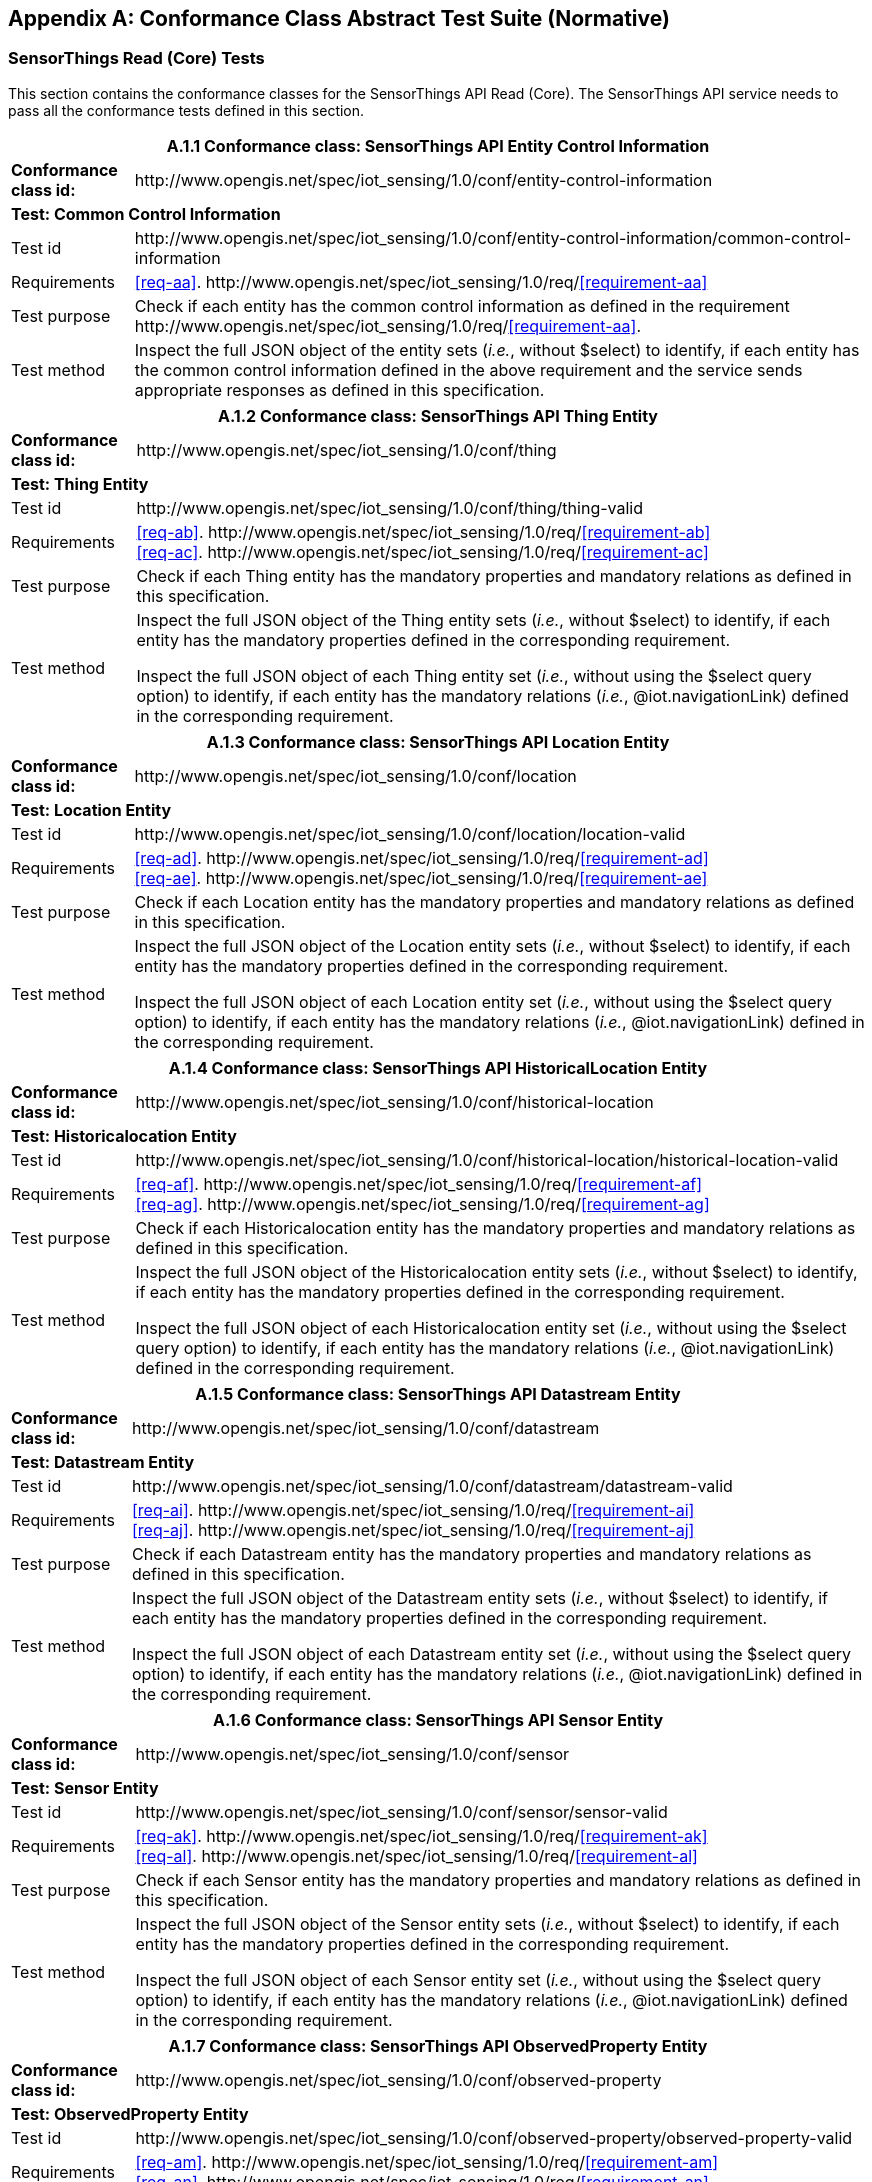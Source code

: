 [appendix]
== Conformance Class Abstract Test Suite (Normative)

=== SensorThings Read (Core) Tests

This section contains the conformance classes for the SensorThings API Read (Core). The SensorThings API service needs to pass all the conformance tests defined in this section.

[%autowidth,cols="a,a"]
|===
2+|A.1.1 Conformance class: SensorThings API Entity Control Information

|**Conformance class id:**
|\http://www.opengis.net/spec/iot_sensing/1.0/conf/entity-control-information

2+|**Test: Common Control Information**

|Test id
|\http://www.opengis.net/spec/iot_sensing/1.0/conf/entity-control-information/common-control-information


|Requirements
|<<req-aa>>. \http://www.opengis.net/spec/iot_sensing/1.0/req/<<requirement-aa>>

|Test purpose
|Check if each entity has the common control information as defined in the requirement \http://www.opengis.net/spec/iot_sensing/1.0/req/<<requirement-aa>>.

|Test method
|Inspect the full JSON object of the entity sets (__i.e.__, without $select) to identify, if each entity has the common control information defined in the above requirement and the service sends appropriate responses as defined in this specification.
|===




[%autowidth,cols="a,a"]
|===
2+|A.1.2 Conformance class: SensorThings API Thing Entity

|**Conformance class id:**
|\http://www.opengis.net/spec/iot_sensing/1.0/conf/thing

2+|**Test: Thing Entity**

|Test id
|\http://www.opengis.net/spec/iot_sensing/1.0/conf/thing/thing-valid

|Requirements
|<<req-ab>>. \http://www.opengis.net/spec/iot_sensing/1.0/req/<<requirement-ab>> +
<<req-ac>>. \http://www.opengis.net/spec/iot_sensing/1.0/req/<<requirement-ac>>

|Test purpose
|Check if each Thing entity has the mandatory properties and mandatory relations as defined in this specification.

|Test method
|Inspect the full JSON object of the Thing entity sets (__i.e.__, without $select) to identify, if each entity has the mandatory properties defined in the corresponding requirement.

Inspect the full JSON object of each Thing entity set (__i.e.__, without using the $select query option) to identify, if each entity has the mandatory relations (__i.e.__, @iot.navigationLink) defined in the corresponding requirement.
|===




[%autowidth,cols="a,a"]
|===
2+|A.1.3 Conformance class: SensorThings API Location Entity

|**Conformance class id:**
|\http://www.opengis.net/spec/iot_sensing/1.0/conf/location

2+|**Test: Location Entity**

|Test id
|\http://www.opengis.net/spec/iot_sensing/1.0/conf/location/location-valid

|Requirements
|<<req-ad>>. \http://www.opengis.net/spec/iot_sensing/1.0/req/<<requirement-ad>> +
<<req-ae>>. \http://www.opengis.net/spec/iot_sensing/1.0/req/<<requirement-ae>>

|Test purpose
|Check if each Location entity has the mandatory properties and mandatory relations as defined in this specification.

|Test method
|Inspect the full JSON object of the Location entity sets (__i.e.__, without $select) to identify, if each entity has the mandatory properties defined in the corresponding requirement.

Inspect the full JSON object of each Location entity set (__i.e.__, without using the $select query option) to identify, if each entity has the mandatory relations (__i.e.__, @iot.navigationLink) defined in the corresponding requirement.
|===




[%autowidth,cols="a,a"]
|===
2+|A.1.4 Conformance class: SensorThings API HistoricalLocation Entity

|**Conformance class id:**
|\http://www.opengis.net/spec/iot_sensing/1.0/conf/historical-location

2+|**Test: Historicalocation Entity**

|Test id
|\http://www.opengis.net/spec/iot_sensing/1.0/conf/historical-location/historical-location-valid

|Requirements
|<<req-af>>. \http://www.opengis.net/spec/iot_sensing/1.0/req/<<requirement-af>> +
<<req-ag>>. \http://www.opengis.net/spec/iot_sensing/1.0/req/<<requirement-ag>>

|Test purpose
|Check if each Historicalocation entity has the mandatory properties and mandatory relations as defined in this specification.

|Test method
|Inspect the full JSON object of the Historicalocation entity sets (__i.e.__, without $select) to identify, if each entity has the mandatory properties defined in the corresponding requirement.

Inspect the full JSON object of each Historicalocation entity set (__i.e.__, without using the $select query option) to identify, if each entity has the mandatory relations (__i.e.__, @iot.navigationLink) defined in the corresponding requirement.
|===


[%autowidth,cols="a,a"]
|===
2+|A.1.5 Conformance class: SensorThings API Datastream Entity

|**Conformance class id:**
|\http://www.opengis.net/spec/iot_sensing/1.0/conf/datastream

2+|**Test: Datastream Entity**

|Test id
|\http://www.opengis.net/spec/iot_sensing/1.0/conf/datastream/datastream-valid

|Requirements
|<<req-ai>>. \http://www.opengis.net/spec/iot_sensing/1.0/req/<<requirement-ai>> +
<<req-aj>>. \http://www.opengis.net/spec/iot_sensing/1.0/req/<<requirement-aj>>

|Test purpose
|Check if each Datastream entity has the mandatory properties and mandatory relations as defined in this specification.

|Test method
|Inspect the full JSON object of the Datastream entity sets (__i.e.__, without $select) to identify, if each entity has the mandatory properties defined in the corresponding requirement.

Inspect the full JSON object of each Datastream entity set (__i.e.__, without using the $select query option) to identify, if each entity has the mandatory relations (__i.e.__, @iot.navigationLink) defined in the corresponding requirement.
|===




[%autowidth,cols="a,a"]
|===
2+|A.1.6 Conformance class: SensorThings API Sensor Entity

|**Conformance class id:**
|\http://www.opengis.net/spec/iot_sensing/1.0/conf/sensor

2+|**Test: Sensor Entity**

|Test id
|\http://www.opengis.net/spec/iot_sensing/1.0/conf/sensor/sensor-valid

|Requirements
|<<req-ak>>. \http://www.opengis.net/spec/iot_sensing/1.0/req/<<requirement-ak>> +
<<req-al>>. \http://www.opengis.net/spec/iot_sensing/1.0/req/<<requirement-al>>

|Test purpose
|Check if each Sensor entity has the mandatory properties and mandatory relations as defined in this specification.

|Test method
|Inspect the full JSON object of the Sensor entity sets (__i.e.__, without $select) to identify, if each entity has the mandatory properties defined in the corresponding requirement.

Inspect the full JSON object of each Sensor entity set (__i.e.__, without using the $select query option) to identify, if each entity has the mandatory relations (__i.e.__, @iot.navigationLink) defined in the corresponding requirement.
|===




[%autowidth,cols="a,a"]
|===
2+|A.1.7 Conformance class: SensorThings API ObservedProperty Entity

|**Conformance class id:**
|\http://www.opengis.net/spec/iot_sensing/1.0/conf/observed-property

2+|**Test: ObservedProperty Entity**

|Test id
|\http://www.opengis.net/spec/iot_sensing/1.0/conf/observed-property/observed-property-valid

|Requirements
|<<req-am>>. \http://www.opengis.net/spec/iot_sensing/1.0/req/<<requirement-am>> +
<<req-an>>. \http://www.opengis.net/spec/iot_sensing/1.0/req/<<requirement-an>>

|Test purpose
|Check if each ObservedProperty entity has the mandatory properties and mandatory relations as defined in this specification.

|Test method
|Inspect the full JSON object of the ObservedProperty entity sets (__i.e.__, without $select) to identify, if each entity has the mandatory properties defined in the corresponding requirement.

Inspect the full JSON object of each ObservedProperty entity set (__i.e.__, without using the $select query option) to identify, if each entity has the mandatory relations (__i.e.__, @iot.navigationLink) defined in the corresponding requirement.
|===




[%autowidth,cols="a,a"]
|===
2+|A.1.8 Conformance class: SensorThings API Observation Entity

|**Conformance class id:**
|\http://www.opengis.net/spec/iot_sensing/1.0/conf/observation

2+|**Test: Observation Entity**

|Test id
|\http://www.opengis.net/spec/iot_sensing/1.0/conf/observation/observation-valid

|Requirements
|<<req-ao>>. \http://www.opengis.net/spec/iot_sensing/1.0/req/<<requirement-ao>> +
<<req-ap>>. \http://www.opengis.net/spec/iot_sensing/1.0/req/<<requirement-ap>>

|Test purpose
|Check if each Observation entity has the mandatory properties and mandatory relations as defined in this specification.

|Test method
|Inspect the full JSON object of the Observation entity sets (__i.e.__, without $select) to identify, if each entity has the mandatory properties defined in the corresponding requirement.

Inspect the full JSON object of each Observation entity set (__i.e.__, without using the $select query option) to identify, if each entity has the mandatory relations (__i.e.__, @iot.navigationLink) defined in the corresponding requirement.
|===




[%autowidth,cols="a,a"]
|===
2+|A.1.9 Conformance class: SensorThings API FeatureOfInterest Entity

|**Conformance class id:**
|\http://www.opengis.net/spec/iot_sensing/1.0/conf/feature-of-interest

2+|**Test: FeatureOfInterest Entity**

|Test id
|\http://www.opengis.net/spec/iot_sensing/1.0/conf/feature-of-interest/feature-of-interest-valid

|Requirements
|<<req-aq>>. \http://www.opengis.net/spec/iot_sensing/1.0/req/<<requirement-aq>> +
<<req-ar>>. \http://www.opengis.net/spec/iot_sensing/1.0/req/<<requirement-ar>>

|Test purpose
|Check if each FeatureOfInterest entity has the mandatory properties and mandatory relations as defined in this specification.

|Test method
|Inspect the full JSON object of the FeatureOfInterest entity sets (__i.e.__, without $select) to identify, if each entity has the mandatory properties defined in the corresponding requirement.

Inspect the full JSON object of each FeatureOfInterest entity set (__i.e.__, without using the $select query option) to identify, if each entity has the mandatory relations (__i.e.__, @iot.navigationLink) defined in the corresponding requirement.
|===




[%autowidth,cols="a,a"]
|===
2+|A.1.10   Conformance class: SensorThings API Resource Path

|**Conformance class id:**
|\http://www.opengis.net/spec/iot_sensing/1.0/conf/resource-path

2+|**Test: Resource Path**

|Test id
|\http://www.opengis.net/spec/iot_sensing/1.0/conf/resource-path/resource-path-to-entities

|Requirements
|<<req-as>>. \http://www.opengis.net/spec/iot_sensing/1.0/req/<<requirement-as>>

|Test purpose
|Check if the service supports all the resource path usages as defined in the requirement \http://www.opengis.net/spec/iot_sensing/1.0/req/<<requirement-as>>.

|Test method
|Inspect the service to identify, if each resource path usage has been implemented property.
|===


=== SensorThings API Filtering Extension Tests

This section contains the conformance classes for the SensorThings API filtering extension. That means a SensorThings API service that allows clients to further filter data with query options needs to pass the conformance tests defined in this section.


[%autowidth,cols="a,a"]
|===
2+|A.2.1  Conformance class: SensorThings API Request Data with Filters

|**Conformance class id:**
|\http://www.opengis.net/spec/iot_sensing/1.0/conf/request-data

2+|**Dependencies:**

. \http://www.opengis.net/spec/iot_sensing/1.0/conf/entity-control-information
. \http://www.opengis.net/spec/iot_sensing/1.0/conf/thing
. \http://www.opengis.net/spec/iot_sensing/1.0/conf/location
. \http://www.opengis.net/spec/iot_sensing/1.0/conf/historical-location
. \http://www.opengis.net/spec/iot_sensing/1.0/conf/datastream
. \http://www.opengis.net/spec/iot_sensing/1.0/conf/sensor
. \http://www.opengis.net/spec/iot_sensing/1.0/conf/observed-property
. \http://www.opengis.net/spec/iot_sensing/1.0/conf/observation
. \http://www.opengis.net/spec/iot_sensing/1.0/conf/feature-of-interest
. \http://www.opengis.net/spec/iot_sensing/1.0/conf/resource-path


[%autowidth,cols="a,a"]
!===
2+!A.2.1.1 Test: Query Option Order
!Test id
!http://www.opengis.net/spec/iot_sensing/1.0/conf/request-data/order

!Requirements
!<<req-av>>. \http://www.opengis.net/spec/iot_sensing/1.0/req/<<requirement-av>>

!Test purpose
!Check if the results of the service requests are as if the system query options were evaluated in the order as defined in this specification.

!Test method
!Send a query includes the query options listed in requirement \http://www.opengis.net/spec/iot_sensing/1.0/req/<<requirement-av>>, and check if the results are evaluated according to the order defined in this specification.

!===




[%autowidth,cols="a,a"]
!===
2+!A.2.1.2 Test: Request Data with $expand and $select
!Test id
!http://www.opengis.net/spec/iot_sensing/1.0/conf/request-data/expand-and-select

!Requirements
!<<req-aw>>. \http://www.opengis.net/spec/iot_sensing/1.0/req/<<requirement-aw>> +
<<req-ax>>. \http://www.opengis.net/spec/iot_sensing/1.0/req/<<requirement-ax>>

!Test purpose
!Check if the service supports $expand and $select as defined in this specification.

!Test method
!Send requests with $expand following the different usages as defined in the requirement \http://www.opengis.net/spec/iot_sensing/1.0/req/<<requirement-aw>>, check if the server returns appropriate results as defined in this specification.

Send requests with the $select option following the different usages as defined in the requirement \http://www.opengis.net/spec/iot_sensing/1.0/req/<<requirement-ax>>, check if the server returns appropriate results as defined in this specification.
!===




[%autowidth,cols="a,a"]
!===
2+!A.2.1.3 Test: Query Option Response Code
!Test id
!http://www.opengis.net/spec/iot_sensing/1.0/conf/request-data/status-codes

!Requirements
!<<req-at>>. \http://www.opengis.net/spec/iot_sensing/1.0/req/<<requirement-at>> +
<<req-au>>. \http://www.opengis.net/spec/iot_sensing/1.0/req/<<requirement-au>>

!Test purpose
!Check when a client requests an entity that is not available in the service, if the service responds with 404 Not Found or 410 Gone as defined in the requirement \http://www.opengis.net/spec/iot_sensing/1.0/req/<<requirement-at>>

Check when a client use a query option that doesn't support by the service, if the service fails the request and responds with 501 NOT Implemented as defined in the requirement \http://www.opengis.net/spec/iot_sensing/1.0/req/<<requirement-au>>.

!Test method
!Send a HTTP request for an entity that is not available in the service, check if the server returns 404 Not Found or 410 Gone.


(If applicable) Send a query with a query option that is not supported by the service, check if the server returns 501 Not Implemented.

!===




[%autowidth,cols="a,a"]
!===
2+!A.2.1.4 Test: Sorting Query Option
!Test id
!http://www.opengis.net/spec/iot_sensing/1.0/conf/request-data/sorting

!Requirements
!<<req-ay>>. \http://www.opengis.net/spec/iot_sensing/1.0/req/<<requirement-ay>>

!Test purpose
!Check if the service supports the $orderby query option as defined in this specification.

!Test method
!Send a query with the $orderby query option, check if the server returns appropriate results as defined in this specification.

!===




[%autowidth,cols="a,a"]
!===
2+!A.2.1.5 Test: Client-driven Pagination Query Option
!Test id
!http://www.opengis.net/spec/iot_sensing/1.0/conf/request-data/client-driven-pagination

!Requirements
!<<req-az>>. \http://www.opengis.net/spec/iot_sensing/1.0/req/<<requirement-az>>
<<req-ba>>. \http://www.opengis.net/spec/iot_sensing/1.0/req/<<requirement-ba>>
<<req-bb>>. \http://www.opengis.net/spec/iot_sensing/1.0/req/<<requirement-bb>>

!Test purpose
!Check if the service supports the $top, $skip and $count query option as defined in this specification.

!Test method
!Send a query with the $top query option, check if the server returns appropriate results as defined in this specification.

Send a query with the $skip query option, check if the server returns appropriate results as defined in this specification.

Send a query with the $count query option, check if the server returns appropriate results as defined in this specification.
!===




[%autowidth,cols="a,a"]
!===
2+!A.2.1.6 Test: Filter Query Option
!Test id
!http://www.opengis.net/spec/iot_sensing/1.0/conf/request-data/filter-query-options

!Requirements
!<<req-bc>>. \http://www.opengis.net/spec/iot_sensing/1.0/req/<<requirement-bc>>
<<req-bd>>. \http://www.opengis.net/spec/iot_sensing/1.0/req/<<requirement-bd>>
<<req-be>>. \http://www.opengis.net/spec/iot_sensing/1.0/req/<<requirement-be>>

!Test purpose
!Check if the service supports the $filter query option and the built-in filter operators and built-in filter functions as defined in this specification.

!Test method
!Send a query with the $filter query option, check if the server returns appropriate results as defined in this specification.

Send a query with the $filter query option for each built-in filter operator, check if the server returns appropriate results as defined in this specification.

Send a query with the $filter query option for each built-in filter function, check if the server returns appropriate results as defined in this specification.

Send a query with a $filter query option that requires casting of non-string values to string values, check if the server returns the appropriate results as defined in this specification.

Send a query with a $filter query option, that filters on a field of type Any that contains mixed data types, comparing against each data type. Check if the service returns the correct results.
!===




[%autowidth,cols="a,a"]
!===
2+!A.2.1.7 Test: Server-driven Pagination
!Test id
!http://www.opengis.net/spec/iot_sensing/1.0/conf/request-data/server-driven-pagination

!Requirements
!<<req-bf>>. \http://www.opengis.net/spec/iot_sensing/1.0/req/<<requirement-bf>>

!Test purpose
!Check if the service supports the server-driven pagination as defined in the requirement \http://www.opengis.net/spec/iot_sensing/1.0/req/<<requirement-bf>>.

!Test method
!Send a query to list all entities of an entity set, check if the server returns a subset of the requested entities as defined in this specification.
!===

|===


=== SensorThings API Create-Update-Delete Extension Tests

This section contains the conformance classes for the SensorThings API create-update-delete extension. That means a SensorThings API service that allows clients to create/update/delete entities needs to pass the conformance tests defined in this section.




[%autowidth,cols="a,a"]
|===
2+|A.3.1  Conformance class: SensorThings API Create-Update-Delete

|**Conformance class id:**
|\http://www.opengis.net/spec/iot_sensing/1.0/conf/create-update-delete

2+|**Dependencies:**

. http://www.opengis.net/spec/iot_sensing/1.0/conf/entity-control-information
. http://www.opengis.net/spec/iot_sensing/1.0/conf/thing
. http://www.opengis.net/spec/iot_sensing/1.0/conf/location
. http://www.opengis.net/spec/iot_sensing/1.0/conf/historical-location
. http://www.opengis.net/spec/iot_sensing/1.0/conf/datastream
. http://www.opengis.net/spec/iot_sensing/1.0/conf/sensor
. http://www.opengis.net/spec/iot_sensing/1.0/conf/observed-property
. http://www.opengis.net/spec/iot_sensing/1.0/conf/observation
. http://www.opengis.net/spec/iot_sensing/1.0/conf/feature-of-interest
. http://www.opengis.net/spec/iot_sensing/1.0/conf/resource-path


[%autowidth,cols="a,a"]
!===
2+!A.3.1.1 Test: Sensing Entity Creation
!Test id
!http://www.opengis.net/spec/iot_sensing/1.0/conf/create-update-delete/sensing-entity-creation

!Requirements
!<<req-bg>>. \http://www.opengis.net/spec/iot_sensing/1.0/req/<<requirement-bg>>


<<req-bh>>. \http://www.opengis.net/spec/iot_sensing/1.0/req/<<requirement-bh>>


<<req-bi>>. \http://www.opengis.net/spec/iot_sensing/1.0/req/<<requirement-bi>>


<<req-bj>>. \http://www.opengis.net/spec/iot_sensing/1.0/req/<<requirement-bj>>


<<req-ah>>. \http://www.opengis.net/spec/iot_sensing/1.0/req/<<requirement-ah>>

!Test purpose
!Check if the service supports the creation of entities as defined in this specification.

!Test method
!For each SensorThings entity type creates an entity instance by following the integrity constraints of Table 24 and creating the related entities with a single request (__i.e.__, deep insert), check if the entity instance is successfully created and the server responds as defined in this specification.

Create an entity instance and its related entities with a deep insert request that does not conform to the specification (e.g., missing a mandatory property), check if the service fails the request without creating any entity within the deep insert request and responds the appropriate HTTP status code.


For each SensorThings entity type issue an entity creation request that does not follow the integrity constraints of Table 24 with deep insert, check if the service fails the request without creating any entity within the deep insert request and responds the appropriate HTTP status code.


For each SensorThings entity type creates an entity instance by linking to existing entities with a single request, check if the server responds as defined in this specification.


For each SensorThings entity type creates an entity instance that does not follow the integrity constraints of Table 24 by linking to existing entities with a single request, check if the server responds as defined in this specification.


Create an Observation entity for a Datastream without any Observations and the Observation creation request does not create a new or linking to an existing FeatureOfInterest, check if the service creates a new FeatureOfInterest for the created Observation with the location property of the Thing’s Location entity.


Create an Observation entity for a Datastream that already has Observations and the Observation creation request does not create a new or linking to an existing FeatureOfInterest, check if the service automatically links the newly created Observation with an existing FeatureOfInterest whose location property is from the Thing’s Location entity.


Create an Observation entity and the Observation creation request does not include resultTime, check if the resultTime property is created with a null value.


Create a Location for a Thing entity, check if the Thing has a HistoricalLocation created by the service according to the Location entity.


For each field with datatype Any, create an entity with a value of each json data type allowed in fields of datatype any, and check if the value is returned correctly.
!===




[%autowidth,cols="a,a"]
!===
2+!A.3.1.2 Test: Sensing Entity Update
!Test id
!http://www.opengis.net/spec/iot_sensing/1.0/conf/create-update-delete/update-entity

!Requirements
!<<req-bk>>. \http://www.opengis.net/spec/iot_sensing/1.0/req/<<requirement-bk>>

!Test purpose
!Check if the service supports the update of entities as defined in this specification.

!Test method
!For each SensorThings entity type send an update request with PATCH, check (1) if the properties provided in the payload corresponding to updatable properties replace the value of the corresponding property in the entity and (2) if the missing properties of the containing entity or complex property are not directly altered.

(Where applicable) For each SensorThings entity type send an update request with PUT, check if the service responds as defined in <<update-entity>>.

For each SensorThings entity type send an update request with PATCH that contains related entities as inline content, check if the service fails the request and returns appropriate HTTP status code.

For each SensorThings entity type send an update request with PATCH that contains binding information for navigation properties, check if the service updates the navigationLink accordingly.
!===




[%autowidth,cols="a,a"]
!===
2+!A.3.1.3 Test: Sensing Entity Deletion
!Test id
!http://www.opengis.net/spec/iot_sensing/1.0/conf/create-update-delete/sensing-entity-deletion

!Requirements
!<<req-bl>>. \http://www.opengis.net/spec/iot_sensing/1.0/req/<<requirement-bl>>

!Test purpose
!Check if the service supports the deletion of entities as defined in <<delete-entity>>.

!Test method
!Delete an entity instance, and check if the service responds as defined in <<delete-entity>>.
!===

|===


=== SensorThings API Batch Request Extension Tests

This section contains the conformance classes for the SensorThings API batch request extension. That means a SensorThings API service that allows clients to send a single HTTP request that groups multiple requests needs to pass the conformance tests defined in this section.




[%autowidth,cols="a,a"]
|===
2+|A.4.1 Conformance class: SensorThings API Batch Request

|**Conformance class id:**
|\http://www.opengis.net/spec/iot_sensing/1.0/conf/batch-request

2+|**Dependencies:**

. http://www.opengis.net/spec/iot_sensing/1.0/conf/entity-control-information
. http://www.opengis.net/spec/iot_sensing/1.0/conf/thing
. http://www.opengis.net/spec/iot_sensing/1.0/conf/location
. http://www.opengis.net/spec/iot_sensing/1.0/conf/historical-location
. http://www.opengis.net/spec/iot_sensing/1.0/conf/datastream
. http://www.opengis.net/spec/iot_sensing/1.0/conf/sensor
. http://www.opengis.net/spec/iot_sensing/1.0/conf/observed-property
. http://www.opengis.net/spec/iot_sensing/1.0/conf/observation
. http://www.opengis.net/spec/iot_sensing/1.0/conf/feature-of-interest
. http://www.opengis.net/spec/iot_sensing/1.0/conf/resource-path


[%autowidth,cols="a,a"]
!===
2+!A.4.1.1 Test: Batch Request
!Test id
!http://www.opengis.net/spec/iot_sensing/1.0/conf/batch-request/batch-request

!Requirements
!<<req-bm>>. \http://www.opengis.net/spec/iot_sensing/1.0/req/<<requirement-bm>>

!Test purpose
!Check if the service supports the batch request as defined in <<batch-requests>>.

!Test method
!Submit batch requests according to the examples listed in <<batch-requests>>, check if the service responds as defined in this specification.
!===

|===


=== SensorThings API MultipleDatastream Tests


This section contains the conformance classes for the SensorThings API MultiDatastream extension. That means a SensorThings API service that allows clients to group a collection of observations’ results into an array (__i.e.__, a complex result type) needs to pass the conformance tests defined in this section.




[%autowidth,cols="a,a"]
|===
2+|A.5.1   Conformance class: SensorThings API MultiDatastream

|**Conformance class id:**
|\http://www.opengis.net/spec/iot_sensing/1.0/conf/multi-datastream

2+|**Dependencies:**

. http://www.opengis.net/spec/iot_sensing/1.0/conf/entity-control-information
. http://www.opengis.net/spec/iot_sensing/1.0/conf/thing
. http://www.opengis.net/spec/iot_sensing/1.0/conf/location
. http://www.opengis.net/spec/iot_sensing/1.0/conf/historical-location
. http://www.opengis.net/spec/iot_sensing/1.0/conf/datastream
. http://www.opengis.net/spec/iot_sensing/1.0/conf/sensor
. http://www.opengis.net/spec/iot_sensing/1.0/conf/observed-property
. http://www.opengis.net/spec/iot_sensing/1.0/conf/observation
. http://www.opengis.net/spec/iot_sensing/1.0/conf/feature-of-interest
. http://www.opengis.net/spec/iot_sensing/1.0/conf/resource-path


[%autowidth,cols="a,a"]
!===
2+!A.5.1.1 Test: SensorThings API MultiDatastream
!Test id
!http://www.opengis.net/spec/iot_sensing/1.0/conf/multi-datastream/multi-datastream-valid

!Requirements
!<<req-bn>>. \http://www.opengis.net/spec/iot_sensing/1.0/req/<<requirement-bn>>


<<req-bo>>. \http://www.opengis.net/spec/iot_sensing/1.0/req/<<requirement-bo>>


<<req-bp>>. \http://www.opengis.net/spec/iot_sensing/1.0/req/<<requirement-bp>>

!Test purpose
!Check if the service's MultiDatastream entity has the mandatory properties and relations as defined in this specification.

!Test method
!Inspect the full JSON object of a MultiDatastream entity (__i.e.__, without $select)
to identify, if each entity has the mandatory properties and relations, and fulfill the constraints defined in the corresponding requirements.

!===

|===


=== SensorThings API Data Array Extension

This section contains the conformance classe for the SensorThings API data array extension. That means a SensorThings API service that allows clients to request the compact data array encoding defined in this specification needs to pass the conformance tests defined in this section.




[%autowidth,cols="a,a"]
|===
2+|A.6.1  Conformance class: SensorThings API Data Array

|**Conformance class id:**
|\http://www.opengis.net/spec/iot_sensing/1.0/conf/data-array

2+|**Dependencies:**

. http://www.opengis.net/spec/iot_sensing/1.0/conf/entity-control-information
. http://www.opengis.net/spec/iot_sensing/1.0/conf/thing
. http://www.opengis.net/spec/iot_sensing/1.0/conf/location
. http://www.opengis.net/spec/iot_sensing/1.0/conf/historical-location
. http://www.opengis.net/spec/iot_sensing/1.0/conf/datastream
. http://www.opengis.net/spec/iot_sensing/1.0/conf/sensor
. http://www.opengis.net/spec/iot_sensing/1.0/conf/observed-property
. http://www.opengis.net/spec/iot_sensing/1.0/conf/observation
. http://www.opengis.net/spec/iot_sensing/1.0/conf/feature-of-interest
. http://www.opengis.net/spec/iot_sensing/1.0/conf/resource-path


[%autowidth,cols="a,a"]
!===
2+!A.6.1.1 Test: SensorThings API Sensing Data Array
!Test id
!http://www.opengis.net/spec/iot_sensing/1.0/conf/data-array/data-array-valid

!Requirements
!<<req-bq>>. \http://www.opengis.net/spec/iot_sensing/1.0/req/<<requirement-bq>>

!Test purpose
!Check if the service supports the data array extension as defined in <<data-array-extension>>.

!Test method
!Issue a GET request for Datastreams (and MultiDatastreams if applicable) that includes the query option "$resultFormat=dataArray", and then inspect the returned JSON to identify if it fulfills the data array format as defined in <<data-array-extension>>.

Create at least two Datastreams by using the data array format as defined in <<data-array-extension>>. Inspect the response code and returned JSON to identify if it fulfills the response as defined in <<data-array-extension>>.

!===

|===


=== SensorThings API Observation Creation via MQTT Extension Tests

This section contains the conformance class for the SensorThings API Observation creation extension. That means a SensorThings API service that allows clients to create Observations via MQTT needs to pass the conformance tests defined in this section.




[%autowidth,cols="a,a"]
|===
2+|A.7.1  Conformance class: SensorThings API Observation Creation via MQTT

|**Conformance class id:**
|\http://www.opengis.net/spec/iot_sensing/1.0/conf/create-observations-via-mqtt

2+|**Dependencies:**

. http://www.opengis.net/spec/iot_sensing/1.0/conf/entity-control-information
. http://www.opengis.net/spec/iot_sensing/1.0/conf/thing
. http://www.opengis.net/spec/iot_sensing/1.0/conf/location
. http://www.opengis.net/spec/iot_sensing/1.0/conf/historical-location
. http://www.opengis.net/spec/iot_sensing/1.0/conf/datastream
. http://www.opengis.net/spec/iot_sensing/1.0/conf/sensor
. http://www.opengis.net/spec/iot_sensing/1.0/conf/observed-property
. http://www.opengis.net/spec/iot_sensing/1.0/conf/observation
. http://www.opengis.net/spec/iot_sensing/1.0/conf/feature-of-interest
. http://www.opengis.net/spec/iot_sensing/1.0/conf/resource-path
. http://www.opengis.net/spec/iot_sensing/1.0/conf/create-update-delete


[%autowidth,cols="a,a"]
!===
2+!A.7.1.1 Test: SensorThings API Observation Creation via MQTT
!Test id
!http://www.opengis.net/spec/iot_sensing/1.0/conf/create-observations-via-mqtt/observation-creation

!Requirements
!<<req-br>>. \http://www.opengis.net/spec/iot_sensing/1.0/req/<<requirement-br>>

!Test purpose
!Check if the service supports the creation and update of entities via MQTT as defined in <<create-mqtt-publish>>.

!Test method
!Create an Observation entity instance containing binding information for navigation properties using MQTT Publish, check if the server responds as defined in <<create-mqtt-publish>>.

!===

|===


=== SensorThings API Receiving Updates via MQTT Extension Tests

This section contains the conformance class for the SensorThings API receiving updates extension. That means a SensorThings API service that allows clients to receive notifications regarding updates of entities via MQTT needs to pass the conformance tests defined in this section.




[%autowidth,cols="a,a"]
|===
2+|A.8.1   Conformance class: SensorThings API Receiving Updates via MQTT

|**Conformance class id:**
|\http://www.opengis.net/spec/iot_sensing/1.0/conf/receive-updates-via-mqtt

2+|**Dependencies:**

. http://www.opengis.net/spec/iot_sensing/1.0/conf/entity-control-information
. http://www.opengis.net/spec/iot_sensing/1.0/conf/thing
. http://www.opengis.net/spec/iot_sensing/1.0/conf/location
. http://www.opengis.net/spec/iot_sensing/1.0/conf/historical-location
. http://www.opengis.net/spec/iot_sensing/1.0/conf/datastream
. http://www.opengis.net/spec/iot_sensing/1.0/conf/sensor
. http://www.opengis.net/spec/iot_sensing/1.0/conf/observed-property
. http://www.opengis.net/spec/iot_sensing/1.0/conf/observation
. http://www.opengis.net/spec/iot_sensing/1.0/conf/feature-of-interest
. http://www.opengis.net/spec/iot_sensing/1.0/conf/resource-path
. http://www.opengis.net/spec/iot_sensing/1.0/conf/create-update-delete


[%autowidth,cols="a,a"]
!===
2+!A.8.1.1 Test: SensorThings API Receiving Updates via MQTT
!Test id
!http://www.opengis.net/spec/iot_sensing/1.0/conf/receive-updates-via-mqtt/receive-updates

!Requirements
!<<req-bs>>. \http://www.opengis.net/spec/iot_sensing/1.0/req/<<requirement-bs>>

!Test purpose
!Check if a client can receive notifications for the updates of a SensorThings entity set or an individual entity with MQTT.

!Test method
!Subscribe to an entity set with MQTT Subscribe. Then create a new entity of the subscribed entity set. Check if a complete JSON representation of the newly created entity through MQTT is received.

Subscribe to an entity set with MQTT Subscribe. Then update an existing entity of the subscribed entity set. Check if a complete JSON representation of the updated entity through MQTT is received.

Subscribe to an entity’s property with MQTT Subscribe. Then update the property with PATCH. Check if the JSON object of the updated property is received.

Subscribe to multiple properties of an entity set with MQTT Subscribe. Then create a new entity of the entity set.  Check if a JSON object of the subscribed properties is received.

Subscribe to multiple properties of an entity set with MQTT Subscribe. Then update an existing entity of the entity set with PATCH. Check if a JSON object of the subscribed properties is received.

!===

|===

